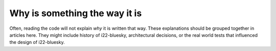 Why is something the way it is
==============================

Often, reading the code will not explain *why* it is written that way. These
explanations should be grouped together in articles here. They might include
history of i22-bluesky, architectural decisions, or the
real world tests that influenced the design of i22-bluesky.
